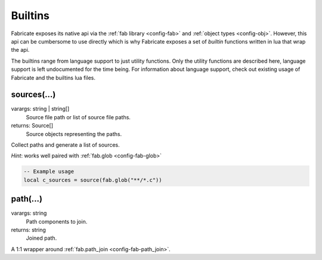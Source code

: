 ========
Builtins
========

Fabricate exposes its native api via the :ref:`fab library <config-fab>` and :ref:`object types <config-obj>`.
However, this api can be cumbersome to use directly which is why Fabricate exposes a set of *builtin* functions written in lua that wrap the api.

The builtins range from language support to just utility functions.
Only the utility functions are described here, language support is left undocumented for the time being.
For information about language support, check out existing usage of Fabricate and the builtins lua files.

.. _config-builtin-sources:

sources(...)
============
varargs: string | string[]
    Source file path or list of source file paths.
returns: Source[]
    Source objects representing the paths.

Collect paths and generate a list of sources.

*Hint*: works well paired with :ref:`fab.glob <config-fab-glob>`

.. code:: lua

    -- Example usage
    local c_sources = source(fab.glob("**/*.c"))

.. _config-builtin-path:

path(...)
=========
varargs: string
    Path components to join.
returns: string
    Joined path.

A 1:1 wrapper around :ref:`fab.path_join <config-fab-path_join>`.
